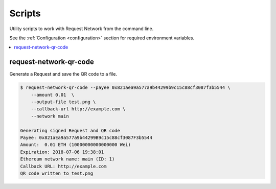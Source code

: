 Scripts
==========

Utility scripts to work with Request Network from the command line.

See the :ref:`Configuration <configuration>` section for required environment variables.

.. contents:: :local:

request-network-qr-code
-----------------------

Generate a Request and save the QR code to a file.

.. code-block:: bash

    $ request-network-qr-code --payee 0x821aea9a577a9b44299b9c15c88cf3087f3b5544 \
        --amount 0.01  \
        --output-file test.png \
        --callback-url http://example.com \
        --network main

    Generating signed Request and QR code
    Payee: 0x821aEa9a577a9b44299B9c15c88cf3087F3b5544
    Amount:  0.01 ETH (10000000000000000 Wei)
    Expiration: 2018-07-06 19:38:01
    Ethereum network name: main (ID: 1)
    Callback URL: http://example.com
    QR code written to test.png
